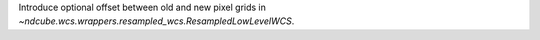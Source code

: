 Introduce optional offset between old and new pixel grids in `~ndcube.wcs.wrappers.resampled_wcs.ResampledLowLevelWCS`.
